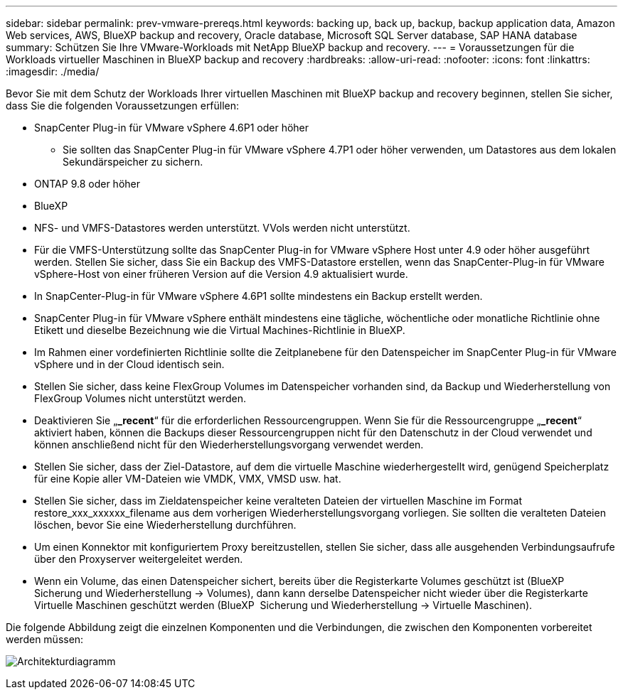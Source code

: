 ---
sidebar: sidebar 
permalink: prev-vmware-prereqs.html 
keywords: backing up, back up, backup, backup application data, Amazon Web services, AWS, BlueXP backup and recovery, Oracle database, Microsoft SQL Server database, SAP HANA database 
summary: Schützen Sie Ihre VMware-Workloads mit NetApp BlueXP backup and recovery. 
---
= Voraussetzungen für die Workloads virtueller Maschinen in BlueXP backup and recovery
:hardbreaks:
:allow-uri-read: 
:nofooter: 
:icons: font
:linkattrs: 
:imagesdir: ./media/


[role="lead"]
Bevor Sie mit dem Schutz der Workloads Ihrer virtuellen Maschinen mit BlueXP backup and recovery beginnen, stellen Sie sicher, dass Sie die folgenden Voraussetzungen erfüllen:

* SnapCenter Plug-in für VMware vSphere 4.6P1 oder höher
+
** Sie sollten das SnapCenter Plug-in für VMware vSphere 4.7P1 oder höher verwenden, um Datastores aus dem lokalen Sekundärspeicher zu sichern.


* ONTAP 9.8 oder höher
* BlueXP
* NFS- und VMFS-Datastores werden unterstützt. VVols werden nicht unterstützt.
* Für die VMFS-Unterstützung sollte das SnapCenter Plug-in for VMware vSphere Host unter 4.9 oder höher ausgeführt werden. Stellen Sie sicher, dass Sie ein Backup des VMFS-Datastore erstellen, wenn das SnapCenter-Plug-in für VMware vSphere-Host von einer früheren Version auf die Version 4.9 aktualisiert wurde.
* In SnapCenter-Plug-in für VMware vSphere 4.6P1 sollte mindestens ein Backup erstellt werden.
* SnapCenter Plug-in für VMware vSphere enthält mindestens eine tägliche, wöchentliche oder monatliche Richtlinie ohne Etikett und dieselbe Bezeichnung wie die Virtual Machines-Richtlinie in BlueXP.
* Im Rahmen einer vordefinierten Richtlinie sollte die Zeitplanebene für den Datenspeicher im SnapCenter Plug-in für VMware vSphere und in der Cloud identisch sein.
* Stellen Sie sicher, dass keine FlexGroup Volumes im Datenspeicher vorhanden sind, da Backup und Wiederherstellung von FlexGroup Volumes nicht unterstützt werden.
* Deaktivieren Sie „*_recent*“ für die erforderlichen Ressourcengruppen. Wenn Sie für die Ressourcengruppe „*_recent*“ aktiviert haben, können die Backups dieser Ressourcengruppen nicht für den Datenschutz in der Cloud verwendet und können anschließend nicht für den Wiederherstellungsvorgang verwendet werden.
* Stellen Sie sicher, dass der Ziel-Datastore, auf dem die virtuelle Maschine wiederhergestellt wird, genügend Speicherplatz für eine Kopie aller VM-Dateien wie VMDK, VMX, VMSD usw. hat.
* Stellen Sie sicher, dass im Zieldatenspeicher keine veralteten Dateien der virtuellen Maschine im Format restore_xxx_xxxxxx_filename aus dem vorherigen Wiederherstellungsvorgang vorliegen. Sie sollten die veralteten Dateien löschen, bevor Sie eine Wiederherstellung durchführen.
* Um einen Konnektor mit konfiguriertem Proxy bereitzustellen, stellen Sie sicher, dass alle ausgehenden Verbindungsaufrufe über den Proxyserver weitergeleitet werden.
* Wenn ein Volume, das einen Datenspeicher sichert, bereits über die Registerkarte Volumes geschützt ist (BlueXP  Sicherung und Wiederherstellung -> Volumes), dann kann derselbe Datenspeicher nicht wieder über die Registerkarte Virtuelle Maschinen geschützt werden (BlueXP  Sicherung und Wiederherstellung -> Virtuelle Maschinen).


Die folgende Abbildung zeigt die einzelnen Komponenten und die Verbindungen, die zwischen den Komponenten vorbereitet werden müssen:

image:cloud_backup_vm.png["Architekturdiagramm"]
